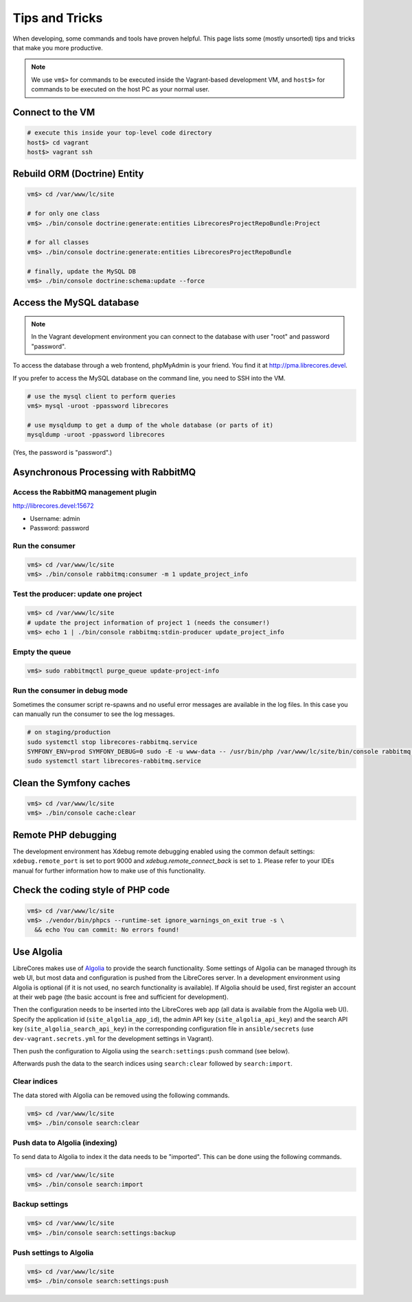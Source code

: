 Tips and Tricks
===============

When developing, some commands and tools have proven helpful.
This page lists some (mostly unsorted) tips and tricks that make you more productive.

.. note::
  We use ``vm$>`` for commands to be executed inside the Vagrant-based development VM, and ``host$>`` for commands to be executed on the host PC as your normal user.

Connect to the VM
------------------
.. code-block:: bash

  # execute this inside your top-level code directory
  host$> cd vagrant
  host$> vagrant ssh

Rebuild ORM (Doctrine) Entity
-----------------------------

.. code-block:: bash

  vm$> cd /var/www/lc/site

  # for only one class
  vm$> ./bin/console doctrine:generate:entities LibrecoresProjectRepoBundle:Project

  # for all classes
  vm$> ./bin/console doctrine:generate:entities LibrecoresProjectRepoBundle

  # finally, update the MySQL DB
  vm$> ./bin/console doctrine:schema:update --force

Access the MySQL database
-------------------------
.. note::

  In the Vagrant development environment you can connect to the database with user "root" and password "password".

To access the database through a web frontend, phpMyAdmin is your friend. You find it at http://pma.librecores.devel.

If you prefer to access the MySQL database on the command line, you need to SSH into the VM.

.. code-block:: bash

   # use the mysql client to perform queries
   vm$> mysql -uroot -ppassword librecores

   # use mysqldump to get a dump of the whole database (or parts of it)
   mysqldump -uroot -ppassword librecores


(Yes, the password is "password".)


Asynchronous Processing with RabbitMQ
-------------------------------------

Access the RabbitMQ management plugin
~~~~~~~~~~~~~~~~~~~~~~~~~~~~~~~~~~~~~
http://librecores.devel:15672

- Username: admin
- Password: password

Run the consumer
~~~~~~~~~~~~~~~~

.. code-block:: bash

  vm$> cd /var/www/lc/site
  vm$> ./bin/console rabbitmq:consumer -m 1 update_project_info

Test the producer: update one project
~~~~~~~~~~~~~~~~~~~~~~~~~~~~~~~~~~~~~~

.. code-block:: bash

  vm$> cd /var/www/lc/site
  # update the project information of project 1 (needs the consumer!)
  vm$> echo 1 | ./bin/console rabbitmq:stdin-producer update_project_info

Empty the queue
~~~~~~~~~~~~~~~

.. code-block:: bash

  vm$> sudo rabbitmqctl purge_queue update-project-info

Run the consumer in debug mode
~~~~~~~~~~~~~~~~~~~~~~~~~~~~~~

Sometimes the consumer script re-spawns and no useful error messages are available in the log files.
In this case you can manually run the consumer to see the log messages.

.. code-block:: bash

  # on staging/production
  sudo systemctl stop librecores-rabbitmq.service
  SYMFONY_ENV=prod SYMFONY_DEBUG=0 sudo -E -u www-data -- /usr/bin/php /var/www/lc/site/bin/console rabbitmq:consumer -vvv -w -l 256 -m 1 update_project_info
  sudo systemctl start librecores-rabbitmq.service

Clean the Symfony caches
------------------------
.. code-block:: bash

  vm$> cd /var/www/lc/site
  vm$> ./bin/console cache:clear

Remote PHP debugging
--------------------

The development environment has Xdebug remote debugging enabled using the common default settings:
``xdebug.remote_port`` is set to port 9000 and `xdebug.remote_connect_back` is set to ``1``.
Please refer to your IDEs manual for further information how to make use of this functionality.

Check the coding style of PHP code
----------------------------------

.. code-block:: bash

  vm$> cd /var/www/lc/site
  vm$> ./vendor/bin/phpcs --runtime-set ignore_warnings_on_exit true -s \
    && echo You can commit: No errors found!

Use Algolia
-----------
LibreCores makes use of `Algolia <https://www.algolia.com/>`_ to provide the search functionality.
Some settings of Algolia can be managed through its web UI, but most data and configuration is pushed from the LibreCores server.
In a development environment using Algolia is optional (if it is not used, no search functionality is available).
If Algolia should be used, first register an account at their web page (the basic account is free and sufficient for development).

Then the configuration needs to be inserted into the LibreCores web app (all data is available from the Algolia web UI).
Specify the application id (``site_algolia_app_id``), the admin API key (``site_algolia_api_key``) and the search API key (``site_algolia_search_api_key``) in the corresponding configuration file in ``ansible/secrets`` (use ``dev-vagrant.secrets.yml`` for the development settings in Vagrant).

Then push the configuration to Algolia using the ``search:settings:push`` command (see below).

Afterwards push the data to the search indices using ``search:clear`` followed by ``search:import``.

Clear indices
~~~~~~~~~~~~~

The data stored with Algolia can be removed using the following commands.

.. code-block:: bash

  vm$> cd /var/www/lc/site
  vm$> ./bin/console search:clear

Push data to Algolia (indexing)
~~~~~~~~~~~~~~~~~~~~~~~~~~~~~~~

To send data to Algolia to index it the data needs to be "imported".
This can be done using the following commands.

.. code-block:: bash

  vm$> cd /var/www/lc/site
  vm$> ./bin/console search:import

Backup settings
~~~~~~~~~~~~~~~
.. code-block:: bash

  vm$> cd /var/www/lc/site
  vm$> ./bin/console search:settings:backup

Push settings to Algolia
~~~~~~~~~~~~~~~~~~~~~~~~
.. code-block:: bash

  vm$> cd /var/www/lc/site
  vm$> ./bin/console search:settings:push
